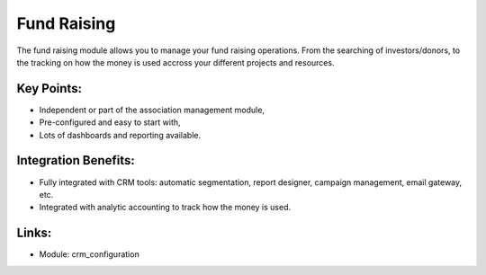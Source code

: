 
.. i18n: Fund Raising
.. i18n: ============

Fund Raising
============

.. i18n: The fund raising module allows you to manage your fund raising
.. i18n: operations. From the searching of investors/donors, to the tracking on how
.. i18n: the money is used accross your different projects and resources.

The fund raising module allows you to manage your fund raising
operations. From the searching of investors/donors, to the tracking on how
the money is used accross your different projects and resources.

.. i18n: .. raw:: html
.. i18n:  
.. i18n:  <a target="_blank" href="../images/fundraising_screenshot.png"><img src="../images_small/fundraising_screenshot.png" class="screenshot" /></a>

.. raw:: html
 
 <a target="_blank" href="../images/fundraising_screenshot.png"><img src="../images_small/fundraising_screenshot.png" class="screenshot" /></a>

.. i18n: Key Points:
.. i18n: -----------

Key Points:
-----------

.. i18n: * Independent or part of the association management module,
.. i18n: * Pre-configured and easy to start with,
.. i18n: * Lots of dashboards and reporting available.

* Independent or part of the association management module,
* Pre-configured and easy to start with,
* Lots of dashboards and reporting available.

.. i18n: Integration Benefits:
.. i18n: ---------------------

Integration Benefits:
---------------------

.. i18n: * Fully integrated with CRM tools: automatic segmentation, report designer, campaign management, email gateway, etc.
.. i18n: * Integrated with analytic accounting to track how the money is used.

* Fully integrated with CRM tools: automatic segmentation, report designer, campaign management, email gateway, etc.
* Integrated with analytic accounting to track how the money is used.

.. i18n: Links:
.. i18n: ------

Links:
------

.. i18n: * Module: crm_configuration

* Module: crm_configuration
